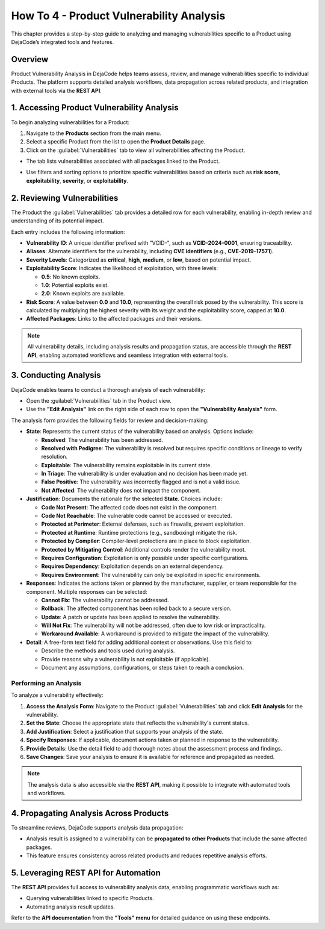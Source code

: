 .. _how_to_4:

How To 4 - Product Vulnerability Analysis
=========================================

This chapter provides a step-by-step guide to analyzing and managing vulnerabilities
specific to a Product using DejaCode’s integrated tools and features.

Overview
--------

Product Vulnerability Analysis in DejaCode helps teams assess, review, and manage
vulnerabilities specific to individual Products. The platform supports detailed
analysis workflows, data propagation across related products, and integration with
external tools via the **REST API**.

1. Accessing Product Vulnerability Analysis
-------------------------------------------

To begin analyzing vulnerabilities for a Product:

1. Navigate to the **Products** section from the main menu.
2. Select a specific Product from the list to open the **Product Details** page.
3. Click on the :guilabel:`Vulnerabilities` tab to view all vulnerabilities affecting
   the Product.

- The tab lists vulnerabilities associated with all packages linked to the Product.
- Use filters and sorting options to prioritize specific vulnerabilities based on
  criteria such as **risk score**, **exploitability**, **severity**, or
  **exploitability**.

  .. image:: images/howto-4-product-vulnerability-analysis/vulnerability-row.jpg

2. Reviewing Vulnerabilities
----------------------------

The Product the :guilabel:`Vulnerabilities` tab provides a detailed row for each
vulnerability, enabling in-depth review and understanding of its potential impact.

.. image:: images/howto-4-product-vulnerability-analysis/vulnerabilities-tab.jpg

Each entry includes the following information:

- **Vulnerability ID**:
  A unique identifier prefixed with "VCID-", such as **VCID-2024-0001**, ensuring
  traceability.
- **Aliases**:
  Alternate identifiers for the vulnerability, including **CVE identifiers**
  (e.g., **CVE-2019-17571**).
- **Severity Levels**:
  Categorized as **critical**, **high**, **medium**, or **low**, based on potential
  impact.
- **Exploitability Score**:
  Indicates the likelihood of exploitation, with three levels:

  - **0.5**: No known exploits.
  - **1.0**: Potential exploits exist.
  - **2.0**: Known exploits are available.

- **Risk Score**:
  A value between **0.0** and **10.0**, representing the overall risk posed by the
  vulnerability.
  This score is calculated by multiplying the highest severity with its weight and
  the exploitability score, capped at **10.0**.
- **Affected Packages**:
  Links to the affected packages and their versions.

.. note::
   All vulnerability details, including analysis results and propagation status, are
   accessible through the **REST API**, enabling automated workflows and seamless
   integration with external tools.

3. Conducting Analysis
----------------------

DejaCode enables teams to conduct a thorough analysis of each vulnerability:

- Open the :guilabel:`Vulnerabilities` tab in the Product view.
- Use the **"Edit Analysis"** link on the right side of each row to open the
  **"Vulnerability Analysis"** form.

.. image:: images/howto-4-product-vulnerability-analysis/analysis-form.jpg

The analysis form provides the following fields for review and decision-making:

- **State**:
  Represents the current status of the vulnerability based on analysis. Options include:

  - **Resolved**: The vulnerability has been addressed.
  - **Resolved with Pedigree**: The vulnerability is resolved but requires specific
    conditions or lineage to verify resolution.
  - **Exploitable**: The vulnerability remains exploitable in its current state.
  - **In Triage**: The vulnerability is under evaluation and no decision has been made
    yet.
  - **False Positive**: The vulnerability was incorrectly flagged and is not a valid
    issue.
  - **Not Affected**: The vulnerability does not impact the component.

- **Justification**:
  Documents the rationale for the selected **State**. Choices include:

  - **Code Not Present**: The affected code does not exist in the component.
  - **Code Not Reachable**: The vulnerable code cannot be accessed or executed.
  - **Protected at Perimeter**: External defenses, such as firewalls, prevent
    exploitation.
  - **Protected at Runtime**: Runtime protections (e.g., sandboxing) mitigate the risk.
  - **Protected by Compiler**: Compiler-level protections are in place to block
    exploitation.
  - **Protected by Mitigating Control**: Additional controls render the vulnerability
    moot.
  - **Requires Configuration**: Exploitation is only possible under specific
    configurations.
  - **Requires Dependency**: Exploitation depends on an external dependency.
  - **Requires Environment**: The vulnerability can only be exploited in specific
    environments.

- **Responses**:
  Indicates the actions taken or planned by the manufacturer, supplier, or team
  responsible for the component. Multiple responses can be selected:

  - **Cannot Fix**: The vulnerability cannot be addressed.
  - **Rollback**: The affected component has been rolled back to a secure version.
  - **Update**: A patch or update has been applied to resolve the vulnerability.
  - **Will Not Fix**: The vulnerability will not be addressed, often due to low risk or
    impracticality.
  - **Workaround Available**: A workaround is provided to mitigate the impact of the
    vulnerability.

- **Detail**:
  A free-form text field for adding additional context or observations.
  Use this field to:

  - Describe the methods and tools used during analysis.
  - Provide reasons why a vulnerability is not exploitable (if applicable).
  - Document any assumptions, configurations, or steps taken to reach a conclusion.

Performing an Analysis
^^^^^^^^^^^^^^^^^^^^^^

To analyze a vulnerability effectively:

1. **Access the Analysis Form**:
   Navigate to the Product :guilabel:`Vulnerabilities` tab and click **Edit Analysis**
   for the vulnerability.
2. **Set the State**:
   Choose the appropriate state that reflects the vulnerability's current status.
3. **Add Justification**:
   Select a justification that supports your analysis of the state.
4. **Specify Responses**:
   If applicable, document actions taken or planned in response to the vulnerability.
5. **Provide Details**:
   Use the detail field to add thorough notes about the assessment process and findings.
6. **Save Changes**:
   Save your analysis to ensure it is available for reference and propagated as needed.

.. note::
   The analysis data is also accessible via the **REST API**, making it possible to
   integrate with automated tools and workflows.

4. Propagating Analysis Across Products
---------------------------------------

To streamline reviews, DejaCode supports analysis data propagation:

- Analysis result is assigned to a vulnerability can be
  **propagated to other Products** that include the same affected packages.
- This feature ensures consistency across related products and reduces repetitive
  analysis efforts.

.. image:: images/howto-4-product-vulnerability-analysis/propagate-analysis.jpg

5. Leveraging REST API for Automation
-------------------------------------

The **REST API** provides full access to vulnerability analysis data, enabling
programmatic workflows such as:

- Querying vulnerabilities linked to specific Products.
- Automating analysis result updates.

Refer to the **API documentation** from the **"Tools" menu** for detailed guidance on
using these endpoints.

.. seealso::
   Explore the :ref:`reference_vulnerability_management` chapter for an overview of
   related features.

